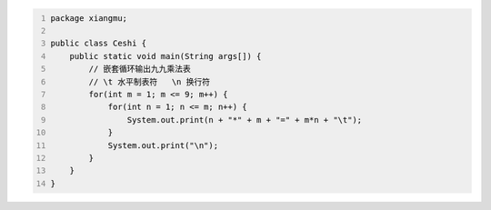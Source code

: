 .. title: Java代码案例43——嵌套循环输出九九乘法表
.. slug: javadai-ma-an-li-43-qian-tao-xun-huan-shu-chu-jiu-jiu-cheng-fa-biao
.. date: 2022-12-21 22:24:19 UTC+08:00
.. tags: Java代码案例
.. category: Java
.. link: 
.. description: 
.. type: text


.. code-block:: java
    :number-lines:

    package xiangmu;

    public class Ceshi {
        public static void main(String args[]) {
            // 嵌套循环输出九九乘法表
            // \t 水平制表符   \n 换行符
            for(int m = 1; m <= 9; m++) {
                for(int n = 1; n <= m; n++) {
                    System.out.print(n + "*" + m + "=" + m*n + "\t");
                }
                System.out.print("\n"); 
            }
        }
    }



